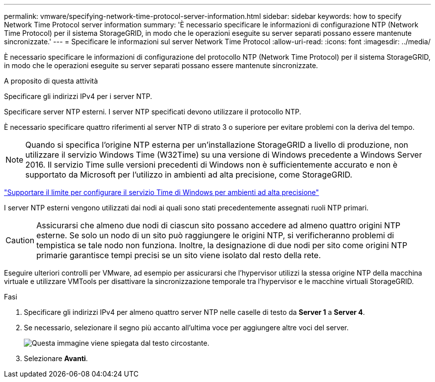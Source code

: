 ---
permalink: vmware/specifying-network-time-protocol-server-information.html 
sidebar: sidebar 
keywords: how to specify Network Time Protocol server information 
summary: 'È necessario specificare le informazioni di configurazione NTP (Network Time Protocol) per il sistema StorageGRID, in modo che le operazioni eseguite su server separati possano essere mantenute sincronizzate.' 
---
= Specificare le informazioni sul server Network Time Protocol
:allow-uri-read: 
:icons: font
:imagesdir: ../media/


[role="lead"]
È necessario specificare le informazioni di configurazione del protocollo NTP (Network Time Protocol) per il sistema StorageGRID, in modo che le operazioni eseguite su server separati possano essere mantenute sincronizzate.

.A proposito di questa attività
Specificare gli indirizzi IPv4 per i server NTP.

Specificare server NTP esterni. I server NTP specificati devono utilizzare il protocollo NTP.

È necessario specificare quattro riferimenti al server NTP di strato 3 o superiore per evitare problemi con la deriva del tempo.


NOTE: Quando si specifica l'origine NTP esterna per un'installazione StorageGRID a livello di produzione, non utilizzare il servizio Windows Time (W32Time) su una versione di Windows precedente a Windows Server 2016. Il servizio Time sulle versioni precedenti di Windows non è sufficientemente accurato e non è supportato da Microsoft per l'utilizzo in ambienti ad alta precisione, come StorageGRID.

https://support.microsoft.com/en-us/help/939322/support-boundary-to-configure-the-windows-time-service-for-high-accura["Supportare il limite per configurare il servizio Time di Windows per ambienti ad alta precisione"^]

I server NTP esterni vengono utilizzati dai nodi ai quali sono stati precedentemente assegnati ruoli NTP primari.


CAUTION: Assicurarsi che almeno due nodi di ciascun sito possano accedere ad almeno quattro origini NTP esterne. Se solo un nodo di un sito può raggiungere le origini NTP, si verificheranno problemi di tempistica se tale nodo non funziona. Inoltre, la designazione di due nodi per sito come origini NTP primarie garantisce tempi precisi se un sito viene isolato dal resto della rete.

Eseguire ulteriori controlli per VMware, ad esempio per assicurarsi che l'hypervisor utilizzi la stessa origine NTP della macchina virtuale e utilizzare VMTools per disattivare la sincronizzazione temporale tra l'hypervisor e le macchine virtuali StorageGRID.

.Fasi
. Specificare gli indirizzi IPv4 per almeno quattro server NTP nelle caselle di testo da *Server 1* a *Server 4*.
. Se necessario, selezionare il segno più accanto all'ultima voce per aggiungere altre voci del server.
+
image::../media/8_gmi_installer_ntp_page.gif[Questa immagine viene spiegata dal testo circostante.]

. Selezionare *Avanti*.

